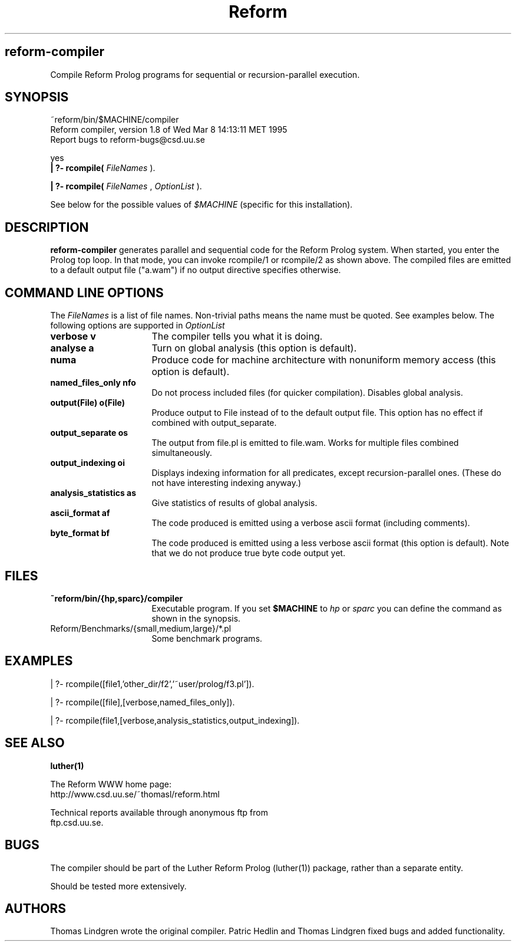 .TH Reform Compiler
.SH reform\-compiler
Compile Reform Prolog programs for sequential or recursion-parallel
execution.
.SH SYNOPSIS
.nf
   ~reform/bin/$MACHINE/compiler
   Reform compiler, version 1.8 of Wed Mar  8 14:13:11 MET 1995
   Report bugs to reform-bugs@csd.uu.se

   yes
.fi
.B  | ?- rcompile(
.I FileNames
).
.sp
.B  | ?- rcompile(
.I FileNames
,
.I OptionList
).
.sp
See below for the possible values of
.I $MACHINE
(specific for this installation).
.SH DESCRIPTION
.B reform-compiler
generates parallel and sequential code for the Reform Prolog system.
When started, you enter the Prolog top loop. In that mode, you can
invoke rcompile/1 or rcompile/2 as shown above. The compiled files
are emitted to a default output file ("a.wam") if no output directive
specifies otherwise.
.SH COMMAND LINE OPTIONS
The
.I FileNames
is a list of file names. Non-trivial paths means the name must be
quoted. See examples below.
The following options are supported in
.I OptionList
.sp
.TP 16
.B verbose	v
The compiler tells you what it is doing.
.TP
.B analyse	a
Turn on global analysis (this option is default).
.TP
.B numa
Produce code for machine architecture with nonuniform memory
access (this option is default).
.TP
.B named_files_only	nfo
Do not process included files (for quicker compilation). Disables
global analysis.
.TP
.B output(File)		o(File)
Produce output to File instead of to the default output file.
This option has no effect if combined with output_separate.
.TP
.B output_separate	os
The output from file.pl is emitted to file.wam. Works for multiple
files combined simultaneously.
.TP
.B output_indexing	oi
Displays indexing information for all predicates, except recursion-parallel
ones. (These do not have interesting indexing anyway.)
.TP
.B analysis_statistics	as
Give statistics of results of global analysis.
.TP
.B ascii_format		af
The code produced is emitted using a verbose ascii format (including comments).
.TP
.B byte_format		bf
The code produced is emitted using a less verbose ascii format (this option is
default). Note that we do not produce true byte code output yet.
.PP
.SH FILES
.TP 16
.B ~reform/bin/{hp,sparc}/compiler
Executable program. If you set
.B
$MACHINE
to 
.I hp 
or 
.I sparc
you can define the command as shown in the synopsis.
.TP
Reform/Benchmarks/{small,medium,large}/*.pl
Some benchmark programs.
.SH EXAMPLES
.nf
  | ?- rcompile([file1,'other_dir/f2','~user/prolog/f3.pl']).

  | ?- rcompile([file],[verbose,named_files_only]).

  | ?- rcompile(file1,[verbose,analysis_statistics,output_indexing]).
.fi
.SH SEE ALSO
.BR luther(1)
.PP
The Reform WWW home page: 
.nf 
     http://www.csd.uu.se/~thomasl/reform.html
.fi
.PP
Technical reports available through anonymous ftp from
.nf
     ftp.csd.uu.se.
.fi
.SH BUGS
The compiler should be part of the Luther Reform Prolog (luther(1)) package,
rather than a separate entity.
.sp
Should be tested more extensively.
.SH AUTHORS
Thomas Lindgren wrote the original compiler. Patric Hedlin and
Thomas Lindgren fixed bugs and added functionality.
